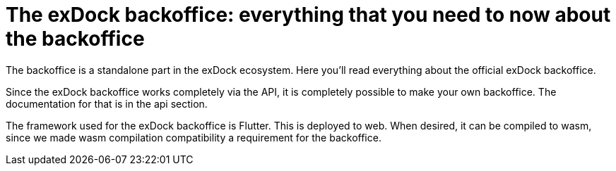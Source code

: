 = The exDock backoffice: everything that you need to now about the backoffice

The backoffice is a standalone part in the exDock ecosystem. Here you'll read everything about the official exDock backoffice.

Since the exDock backoffice works completely via the API, it is completely possible to make your own backoffice. The documentation for that is in the api section.

The framework used for the exDock backoffice is Flutter.
This is deployed to web. When desired, it can be compiled to wasm, since we made wasm compilation compatibility a requirement for the backoffice.
